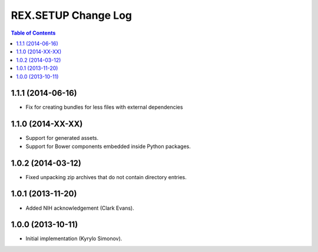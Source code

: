 ************************
  REX.SETUP Change Log
************************

.. contents:: Table of Contents

1.1.1 (2014-06-16)
==================

* Fix for creating bundles for less files with external dependencies


1.1.0 (2014-XX-XX)
==================

* Support for generated assets.
* Support for Bower components embedded inside Python packages.


1.0.2 (2014-03-12)
==================

* Fixed unpacking zip archives that do not contain directory entries.


1.0.1 (2013-11-20)
==================

* Added NIH acknowledgement (Clark Evans).


1.0.0 (2013-10-11)
==================

* Initial implementation (Kyrylo Simonov).


